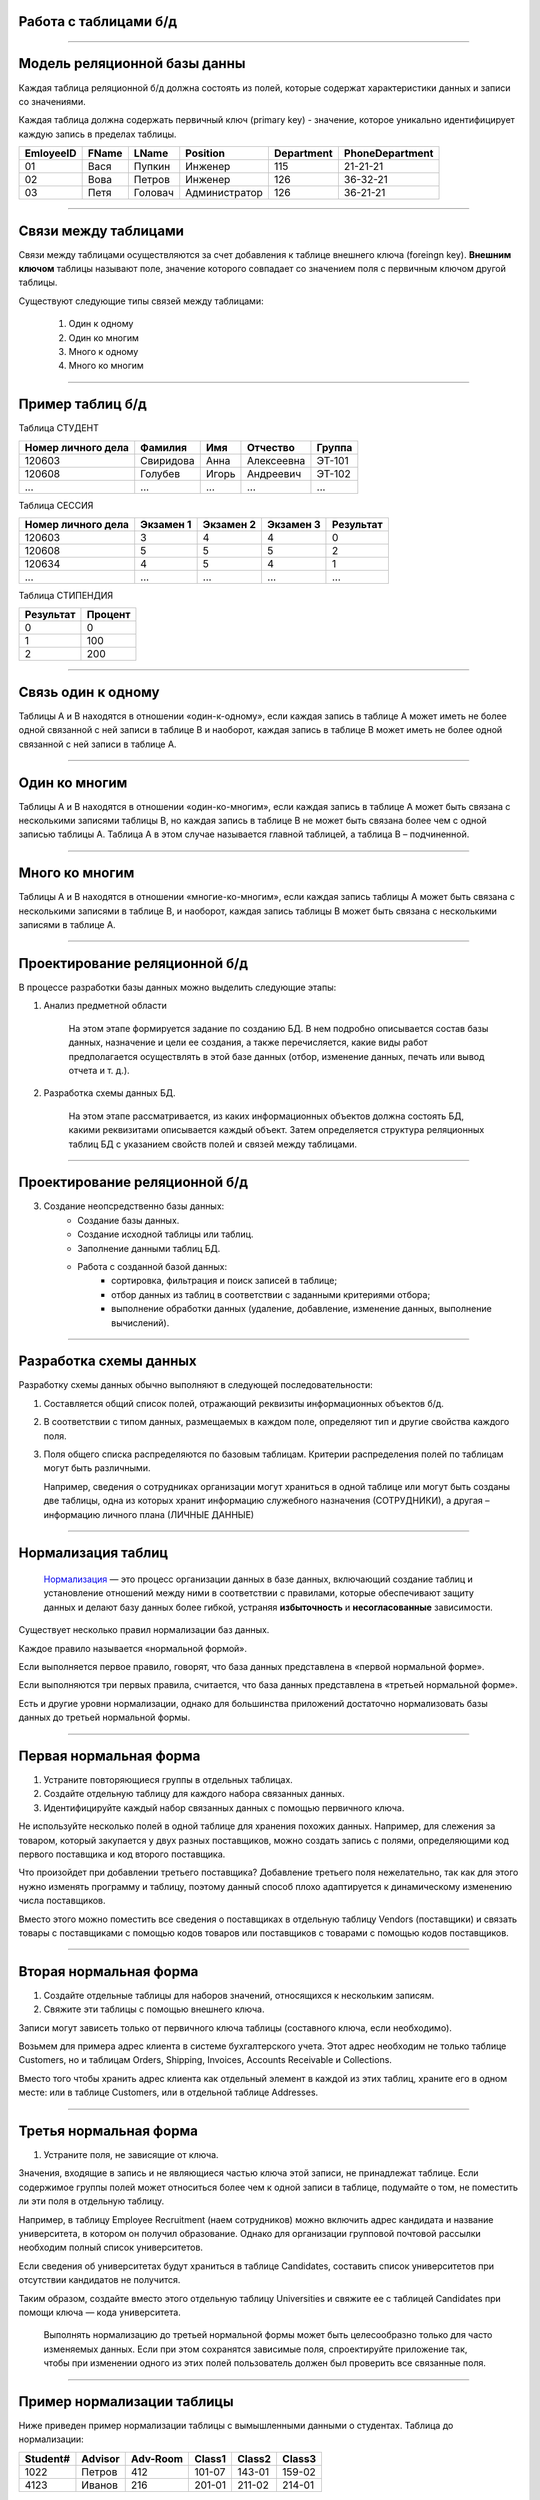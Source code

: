 Работа с таблицами б/д
======================

-------------

Модель реляционной базы данны
=============================

Каждая таблица реляционной б/д должна состоять из полей, которые содержат
характеристики данных и записи со значениями.

Каждая таблица должна содержать первичный ключ (primary key) - значение, которое
уникально идентифицирует каждую запись в пределах таблицы.

=========  =======  ==========  ===============  ============  ===============
EmloyeeID   FName      LName       Position       Department   PhoneDepartment
=========  =======  ==========  ===============  ============  ===============
   01       Вася      Пупкин        Инженер         115          21-21-21

   02       Вова      Петров        Инженер         126          36-32-21

   03       Петя      Головач    Администратор      126          36-21-21
=========  =======  ==========  ===============  ============  ===============

-------------

Связи между таблицами
=====================

Связи между таблицами осуществляются за счет добавления к таблице внешнего ключа (foreingn key).
**Внешним ключом** таблицы называют поле, значение которого совпадает со значением поля с первичным ключом другой таблицы.

.. image:: http://osiprodeaodcspstoa01.blob.core.windows.net/ru-ru/media/2b3f79b2-7629-44f8-a0c5-2c6f72bfd935.gif
    :height: 200px

Существуют следующие типы связей между таблицами:

    #. Один к одному
    #. Один ко многим
    #. Много к одному
    #. Много ко многим

-------------


Пример таблиц б/д
=================


.. http://edu.tltsu.ru/er/book_view.php?book_id=2790&page_id=31348

.. tabularcolumns:: |l|c|c|c|c|

Таблица СТУДЕНТ

===================  ==========  ======  ===========  ========

 Номер личного дела   Фамилия     Имя     Отчество     Группа

===================  ==========  ======  ===========  ========
 120603               Свиридова   Анна    Алексеевна   ЭТ-101 

 120608               Голубев     Игорь   Андреевич    ЭТ-102

 ...                  ...         ...     ...          ...
===================  ==========  ======  ===========  ========

Таблица СЕССИЯ

===================  ==========  =========   ==========  =========

Номер личного дела   Экзамен 1   Экзамен 2   Экзамен 3   Результат

===================  ==========  =========   ==========  =========
120603               3           4           4           0

120608               5           5           5           2

120634               4           5           4           1

...                  ...         ...         ...         ...
===================  ==========  =========   ==========  =========

Таблица СТИПЕНДИЯ

=========  =======

Результат  Процент  

=========  =======
0           0

1           100

2           200
=========  =======


-------------

Связь один к одному
===================

.. Каждой записи в родительской таблице соответствует только одна запись дочерней таблицы (или наоборот).

Таблицы А и В находятся в отношении «один-к-одному», если каждая запись в таблице А может иметь 
не более одной связанной с ней записи в таблице В и наоборот, каждая запись в таблице В может иметь не более 
одной связанной с ней записи в таблице А.

.. image:: http://edu.tltsu.ru/er/er_files/page11431/img/image007.jpg 
    :height: 200px

-------------

Один ко многим
==============

Таблицы А и В находятся в отношении «один-ко-многим», если каждая запись в таблице А может быть 
связана с несколькими записями таблицы В, но каждая запись в таблице В не может быть связана более чем 
с одной записью таблицы А. Таблица А в этом случае называется главной таблицей, а таблица В – подчиненной.

.. image:: http://edu.tltsu.ru/er/er_files/page11431/img/image008.jpg
    :height: 200px

-------------

Много ко многим
==============

Таблицы А и В находятся в отношении «многие-ко-многим», если каждая запись таблицы А может быть связана 
с несколькими записями в таблице В, и наоборот, каждая запись таблицы В может быть связана с несколькими 
записями в таблице А.

.. image:: http://edu.tltsu.ru/er/er_files/page27985/img/image055.jpg
    :height: 200px


-------------

Проектирование реляционной б/д
==============================

В процессе разработки базы данных можно выделить следующие этапы:

1. Анализ предметной области
    
        На этом этапе формируется задание по созданию БД. В нем подробно описывается состав базы данных, назначение и цели 
        ее создания, а также перечисляется, какие виды работ предполагается осуществлять в этой базе данных 
        (отбор, изменение данных, печать или вывод отчета и т. д.).
   
2. Разработка схемы данных БД. 
           
        На этом этапе рассматривается, из каких информационных объектов должна состоять БД, какими реквизитами описывается 
        каждый объект. Затем определяется структура реляционных таблиц БД с указанием свойств полей и связей между таблицами.
    
-------------

Проектирование реляционной б/д
==============================

3. Создание неопсредственно базы данных:
        * Создание базы данных.
        * Создание исходной таблицы или таблиц.
        * Заполнение данными таблиц БД.
        * Работа с созданной базой данных:
              * сортировка, фильтрация и поиск записей в таблице;
              * отбор данных из таблиц в соответствии с заданными критериями отбора;
              * выполнение обработки данных (удаление, добавление, изменение данных, выполнение вычислений).

-------------

Разработка схемы данных
=======================

Разработку схемы данных обычно выполняют в следующей последовательности:

1. Составляется общий список полей, отражающий реквизиты информационных объектов б/д.

2. В соответствии с типом данных, размещаемых в каждом поле, определяют тип и другие свойства каждого поля.

3. Поля общего списка распределяются по базовым таблицам. Критерии распределения полей по таблицам могут быть различными. 
   
   Например, сведения о сотрудниках организации могут храниться в одной таблице или могут быть созданы две таблицы, 
   одна из которых хранит информацию служебного назначения (СОТРУДНИКИ), а другая – информацию личного плана (ЛИЧНЫЕ ДАННЫЕ)

-------------

Нормализация таблиц
===================

    `Нормализация <https://support.microsoft.com/ru-ru/kb/283878>`_
    — это процесс организации данных в базе данных, включающий создание таблиц и установление отношений 
    между ними в соответствии с правилами, которые обеспечивают защиту данных и делают базу данных более гибкой, 
    устраняя **избыточность** и **несогласованные** зависимости. 

Существует несколько правил нормализации баз данных. 

Каждое правило называется «нормальной формой». 

Если выполняется первое правило, говорят, что база данных представлена в «первой нормальной форме». 

Если выполняются три первых правила, считается, что база данных представлена в «третьей нормальной форме». 

Есть и другие уровни нормализации, однако для большинства приложений достаточно нормализовать базы данных 
до третьей нормальной формы.

-------------

Первая нормальная форма
=======================

1. Устраните повторяющиеся группы в отдельных таблицах.

2. Создайте отдельную таблицу для каждого набора связанных данных.

3. Идентифицируйте каждый набор связанных данных с помощью первичного ключа.

Не используйте несколько полей в одной таблице для хранения похожих данных. 
Например, для слежения за товаром, который закупается у двух разных поставщиков, 
можно создать запись с полями, определяющими код первого поставщика и код второго поставщика.

Что произойдет при добавлении третьего поставщика? Добавление третьего поля нежелательно, 
так как для этого нужно изменять программу и таблицу, поэтому данный способ плохо адаптируется 
к динамическому изменению числа поставщиков. 

Вместо этого можно поместить все сведения о поставщиках в отдельную таблицу Vendors (поставщики) и 
связать товары с поставщиками с помощью кодов товаров или поставщиков с товарами с помощью кодов поставщиков.

-------------

Вторая нормальная форма
=======================


1. Создайте отдельные таблицы для наборов значений, относящихся к нескольким записям.
2. Свяжите эти таблицы с помощью внешнего ключа.

Записи могут зависеть только от первичного ключа таблицы (составного ключа, если необходимо). 

Возьмем для примера адрес клиента в системе бухгалтерского учета. Этот адрес необходим не только 
таблице Customers, но и таблицам Orders, Shipping, Invoices, Accounts Receivable и Collections.

Вместо того чтобы хранить адрес клиента как отдельный элемент в каждой из этих таблиц, храните его 
в одном месте: или в таблице Customers, или в отдельной таблице Addresses.

-------------

Третья нормальная форма
=======================

1. Устраните поля, не зависящие от ключа.

Значения, входящие в запись и не являющиеся частью ключа этой записи, не принадлежат таблице. 
Если содержимое группы полей может относиться более чем к одной записи в таблице, подумайте о том, 
не поместить ли эти поля в отдельную таблицу. 

Например, в таблицу Employee Recruitment (наем сотрудников) можно включить адрес кандидата и название университета, 
в котором он получил образование. Однако для организации групповой почтовой рассылки необходим полный список университетов. 

Если сведения об университетах будут храниться в таблице Candidates, составить список университетов при отсутствии кандидатов 
не получится. 

Таким образом, создайте вместо этого отдельную таблицу Universities и свяжите ее с таблицей 
Candidates при помощи ключа — кода университета. 

    Выполнять нормализацию до третьей нормальной формы может быть целесообразно только для часто изменяемых данных. 
    Если при этом сохранятся зависимые поля, спроектируйте приложение так, чтобы при изменении одного из этих полей 
    пользователь должен был проверить все связанные поля.


-------------

Пример нормализации таблицы
===========================

Ниже приведен пример нормализации таблицы с вымышленными данными о студентах.
Таблица до нормализации: 

========    =======    ========    ======  ======  ======
Student#    Advisor    Adv-Room    Class1  Class2  Class3
========    =======    ========    ======  ======  ======
1022        Петров      412        101-07  143-01  159-02

4123        Иванов      216        201-01  211-02  214-01
========    =======    ========    ======  ======  ======

-------------

Первая нормальная форма
=======================

Устранение повторяющихся групп
------------------------------

Таблицы должны иметь только два измерения. 
Так как один студент изучает несколько курсов, эти курсы следует указать в отдельной таблице. 

Наличие полей Class1, Class2 и Class3 в приведенных выше записях свидетельствует о неудачном проектировании таблицы. 

Электронные таблицы часто включают третье измерение, но в таблицах баз данных оно использоваться не должно. 

Рассмотреть эту проблему можно также с помощью отношения «один — множество», тогда совет можно сформулировать следующим образом: 
не включайте в одну таблицу элементы, представляющие обе стороны данного отношения. 
Вместо этого создайте другую таблицу в первой нормальной форме, устранив повторяющуюся группу (Class#):

========  =======  ========  ======
Student#  Advisor  Adv-Room  Class#
========  =======  ========  ======
    1022  Петров   412       101-07
    1022  Петров   412       143-01
    1022  Петров   412       159-02
    4123  Иванов   216       201-01
    4123  Иванов   216       211-02
    4123  Иванов   216       214-01
========  =======  ========  ======

-------------

Вторая нормальная форма
=======================

Устранение избыточных данных
----------------------------

Обратите внимание на то, что в приведенной выше таблице каждое значение Student# сопоставлено с несколькими значениями Class#. 
Значения Class# функционально не зависят от значений Student# (первичный ключ), а это означает, что данное отношение 
не нормализовано до второй нормальной формы.

Вторую нормальную форму представляют две следующих таблицы. 

Таблица Students:

========  =======  ========
Student#  Advisor  Adv-Room
========  =======  ========
1022      Петров   412

4123      Иванов   216
========  =======  ========


Таблица Registration:

========  ======
Student#  Class#
========  ======
1022      101-07

1022      143-01

1022      159-02

4123      201-01

4123      211-02

4123      214-01
========  ======

-------------

Третья нормальная форма 
=======================

Устранение данных, не зависящих от ключа
----------------------------------------

В последнем примере значения Adv-Room (номер кабинета научного руководителя) функционально зависят от атрибута Advisor. 
Решить эту проблему можно, переместив данный атрибут из таблицы Students в таблицу Faculty (факультет):

.. notes:: notes

Таблица Students:

========  =======
Student#  Advisor
========  =======
1022      Петров

4123      Иванов
========  =======


Таблица Faculty:

======  ======  ====
Name    Room    Dept
======  ======  ====
Петров  412     42

Иванов  216     42
======  ======  ====


-------------

Задание
=======

.. http://club.shelek.ru/viewart.php?id=177
=============== =========== =========================== ================ =============== =========== ===============================================
Наим.           Город       Адрес                       Эл. почта        WWW             Вид         Конт. лица
=============== =========== =========================== ================ =============== =========== ===============================================
Поршневой з-д   Владимир    Ул. 2-я Кольцевая, 17       info@plunger.ru  www.plunger.ru  Поставщик   Иванов И.И., зам. дир., тел (3254)76-15-95
                                                                                                     Петров П.П., нач. отд. сбыта, тел (3254)76-15-35

ООО Вымпел      Курск       Ул. Гоголя, 25              pennon@mail.ru   NULL            Клиент      Сидоров С.С., директор, тел. (7634)66-65-38

ИЧП Альфа       Владимир    Ул. Пушкинская, 37, оф. 565 alpha323@list.ru NULL            Клиент      Васильев В.В., директор, тел (3254)74-57-45
=============== =========== =========================== ================ =============== =========== ===============================================


-------------

Домашнее задание
================

.. http://edu.tltsu.ru/er/book_view.php?book_id=2790&page_id=31359

Разработать базу данных Кадры предсавленную таблицами:

.. image:: http://edu.tltsu.ru/er/er_files/page27995/img/image103.jpg
